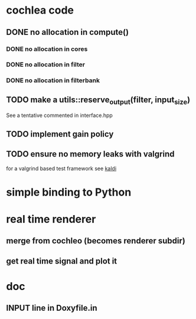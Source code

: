 * cochlea code
** DONE no allocation in compute()
   CLOSED: [2015-12-22 mar. 23:27]
*** DONE no allocation in cores
*** DONE no allocation in filter
    CLOSED: [2015-12-22 mar. 23:16]
*** DONE no allocation in filterbank
    CLOSED: [2015-12-22 mar. 23:16]
** TODO make a utils::reserve_output(filter, input_size)
   See a tentative commented in interface.hpp
** TODO implement gain policy
** TODO ensure no memory leaks with valgrind
   for a valgrind based test framework see [[https://github.com/kaldi-asr/kaldi][kaldi]]
* simple binding to Python
* real time renderer
** merge from cochleo (becomes renderer subdir)
** get real time signal and plot it
* doc
** INPUT line in Doxyfile.in 
